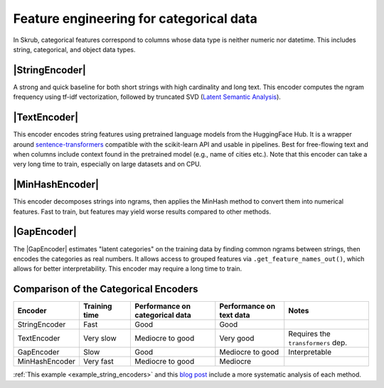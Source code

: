 .. |StringEncoder| replace:: :class:`~skrub.StringEncoder`
.. |TextEncoder| replace:: :class:`~skrub.TextEncoder`
.. |MinHashEncoder| replace:: :class:`~skrub.MinHashEncoder`
.. |GapEncoder| replace:: :class:`~skrub.GapEncoder`
.. |TableVectorizer| replace:: :class:`~skrub.TableVectorizer`
.. |OneHotEncoder| replace:: :class:`~sklearn.preprocessing.OneHotEncoder`
.. |OrdinalEncoder| replace:: :class:`~sklearn.preprocessing.OrdinalEncoder`

.. _userguide_encoders:

Feature engineering for categorical data
--------------------------------------------------

In Skrub, categorical features correspond to columns whose data type is neither numeric nor
datetime. This includes string, categorical, and object data types.


|StringEncoder|
~~~~~~~~~~~~~~

A strong and quick baseline for both short strings with high cardinality and long
text. This encoder computes the ngram frequency using tf-idf vectorization,
followed by truncated SVD
(`Latent Semantic Analysis <https://en.wikipedia.org/wiki/Latent_semantic_analysis>`_).

|TextEncoder|
~~~~~~~~~~~~~

This encoder encodes string features using pretrained language models from the
HuggingFace Hub. It is a wrapper around `sentence-transformers <https://sbert.net/>`_
compatible with the scikit-learn API and usable in pipelines. Best for
free-flowing text and when columns include context found in the pretrained model
(e.g., name of cities etc.). Note that this encoder can take a very long time to
train, especially on large datasets and on CPU.

|MinHashEncoder|
~~~~~~~~~~~~~~~~

This encoder decomposes strings into ngrams, then applies the MinHash method to convert them
into numerical features. Fast to train, but features may yield worse results
compared to other methods.

|GapEncoder|
~~~~~~~~~~~~

The |GapEncoder| estimates "latent categories" on the training data by finding
common ngrams between strings, then encodes the categories as real
numbers. It allows access to grouped features via ``.get_feature_names_out()``,
which allows for better interpretability. This encoder may require a long time to train.

Comparison of the Categorical Encoders
~~~~~~~~~~~~~~~~~~~~~~~~~~~~~~~~~~~~~~

.. list-table::
    :header-rows: 1
    :widths: 15 15 25 20 25

    * - Encoder
      - Training time
      - Performance on categorical data
      - Performance on text data
      - Notes
    * - StringEncoder
      - Fast
      - Good
      - Good
      -
    * - TextEncoder
      - Very slow
      - Mediocre to good
      - Very good
      - Requires the ``transformers`` dep.
    * - GapEncoder
      - Slow
      - Good
      - Mediocre to good
      - Interpretable
    * - MinHashEncoder
      - Very fast
      - Mediocre to good
      - Mediocre
      -

:ref:`This example <example_string_encoders>` and this `blog post <https://skrub-data.org/skrub-materials/pages/notebooks/categorical-encoders/categorical-encoders.html>`_ include a more systematic analysis of each method.
